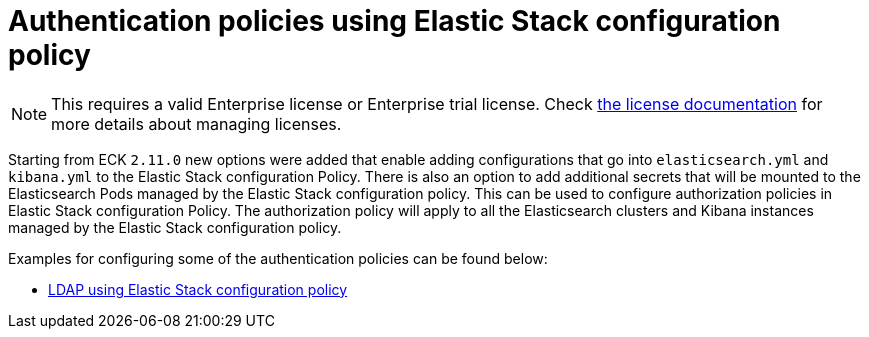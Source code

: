:page_id: auth-config-using-stack-config-policy
ifdef::env-github[]
****
link:https://www.elastic.co/guide/en/cloud-on-k8s/master/k8s-{page_id}.html[View this document on the Elastic website]
****
endif::[]
[id="{p}-{page_id}"]
= Authentication policies using Elastic Stack configuration policy

NOTE: This requires a valid Enterprise license or Enterprise trial license. Check <<{p}-licensing,the license documentation>> for more details about managing licenses.

Starting from ECK `2.11.0` new options were added that enable adding configurations that go into `elasticsearch.yml` and `kibana.yml` to the Elastic Stack configuration Policy.
There is also an option to add additional secrets that will be mounted to the Elasticsearch Pods managed by the Elastic Stack configuration policy. This can be used to configure authorization policies in Elastic Stack configuration Policy. 
The authorization policy will apply to all the Elasticsearch clusters and Kibana instances managed by the Elastic Stack configuration policy.

Examples for configuring some of the authentication policies can be found below:

** <<{p}-LDAP-using-stack-config-policy,LDAP using Elastic Stack configuration policy>>
**
**